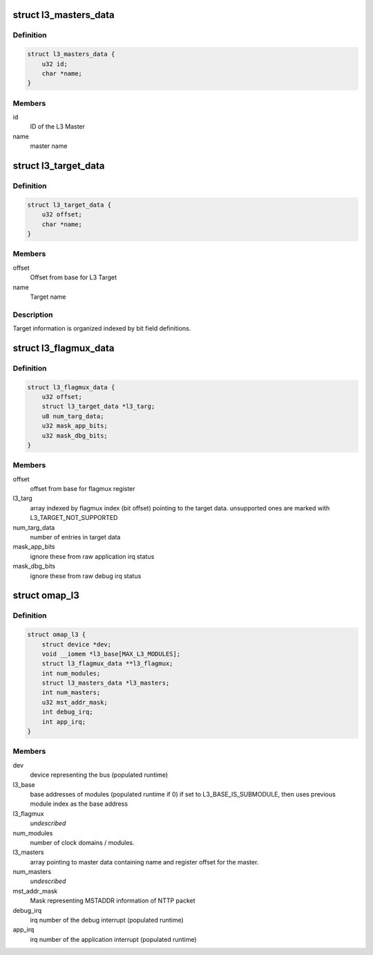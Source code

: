 .. -*- coding: utf-8; mode: rst -*-
.. src-file: drivers/bus/omap_l3_noc.h

.. _`l3_masters_data`:

struct l3_masters_data
======================

.. c:type:: struct l3_masters_data

    L3 Master information

.. _`l3_masters_data.definition`:

Definition
----------

.. code-block:: c

    struct l3_masters_data {
        u32 id;
        char *name;
    }

.. _`l3_masters_data.members`:

Members
-------

id
    ID of the L3 Master

name
    master name

.. _`l3_target_data`:

struct l3_target_data
=====================

.. c:type:: struct l3_target_data

    L3 Target information

.. _`l3_target_data.definition`:

Definition
----------

.. code-block:: c

    struct l3_target_data {
        u32 offset;
        char *name;
    }

.. _`l3_target_data.members`:

Members
-------

offset
    Offset from base for L3 Target

name
    Target name

.. _`l3_target_data.description`:

Description
-----------

Target information is organized indexed by bit field definitions.

.. _`l3_flagmux_data`:

struct l3_flagmux_data
======================

.. c:type:: struct l3_flagmux_data

    Flag Mux information

.. _`l3_flagmux_data.definition`:

Definition
----------

.. code-block:: c

    struct l3_flagmux_data {
        u32 offset;
        struct l3_target_data *l3_targ;
        u8 num_targ_data;
        u32 mask_app_bits;
        u32 mask_dbg_bits;
    }

.. _`l3_flagmux_data.members`:

Members
-------

offset
    offset from base for flagmux register

l3_targ
    array indexed by flagmux index (bit offset) pointing to the
    target data. unsupported ones are marked with
    L3_TARGET_NOT_SUPPORTED

num_targ_data
    number of entries in target data

mask_app_bits
    ignore these from raw application irq status

mask_dbg_bits
    ignore these from raw debug irq status

.. _`omap_l3`:

struct omap_l3
==============

.. c:type:: struct omap_l3

    Description of data relevant for L3 bus.

.. _`omap_l3.definition`:

Definition
----------

.. code-block:: c

    struct omap_l3 {
        struct device *dev;
        void __iomem *l3_base[MAX_L3_MODULES];
        struct l3_flagmux_data **l3_flagmux;
        int num_modules;
        struct l3_masters_data *l3_masters;
        int num_masters;
        u32 mst_addr_mask;
        int debug_irq;
        int app_irq;
    }

.. _`omap_l3.members`:

Members
-------

dev
    device representing the bus (populated runtime)

l3_base
    base addresses of modules (populated runtime if 0)
    if set to L3_BASE_IS_SUBMODULE, then uses previous
    module index as the base address

l3_flagmux
    *undescribed*

num_modules
    number of clock domains / modules.

l3_masters
    array pointing to master data containing name and register
    offset for the master.

num_masters
    *undescribed*

mst_addr_mask
    Mask representing MSTADDR information of NTTP packet

debug_irq
    irq number of the debug interrupt (populated runtime)

app_irq
    irq number of the application interrupt (populated runtime)

.. This file was automatic generated / don't edit.

